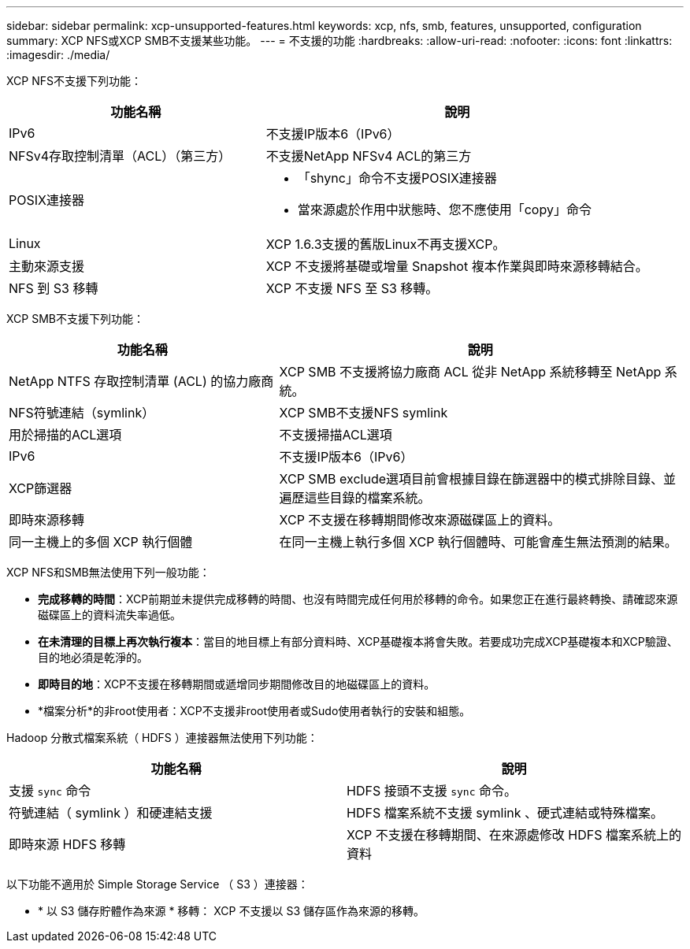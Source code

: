 ---
sidebar: sidebar 
permalink: xcp-unsupported-features.html 
keywords: xcp, nfs, smb, features, unsupported, configuration 
summary: XCP NFS或XCP SMB不支援某些功能。 
---
= 不支援的功能
:hardbreaks:
:allow-uri-read: 
:nofooter: 
:icons: font
:linkattrs: 
:imagesdir: ./media/


[role="lead"]
XCP NFS不支援下列功能：

[cols="40,60"]
|===
| 功能名稱 | 說明 


| IPv6 | 不支援IP版本6（IPv6） 


| NFSv4存取控制清單（ACL）（第三方） | 不支援NetApp NFSv4 ACL的第三方 


| POSIX連接器  a| 
* 「shync」命令不支援POSIX連接器
* 當來源處於作用中狀態時、您不應使用「copy」命令




| Linux | XCP 1.6.3支援的舊版Linux不再支援XCP。 


| 主動來源支援 | XCP 不支援將基礎或增量 Snapshot 複本作業與即時來源移轉結合。 


| NFS 到 S3 移轉 | XCP 不支援 NFS 至 S3 移轉。 
|===
XCP SMB不支援下列功能：

[cols="40,60"]
|===
| 功能名稱 | 說明 


| NetApp NTFS 存取控制清單 (ACL) 的協力廠商 | XCP SMB 不支援將協力廠商 ACL 從非 NetApp 系統移轉至 NetApp 系統。 


| NFS符號連結（symlink） | XCP SMB不支援NFS symlink 


| 用於掃描的ACL選項 | 不支援掃描ACL選項 


| IPv6 | 不支援IP版本6（IPv6） 


| XCP篩選器 | XCP SMB exclude選項目前會根據目錄在篩選器中的模式排除目錄、並遍歷這些目錄的檔案系統。 


| 即時來源移轉 | XCP 不支援在移轉期間修改來源磁碟區上的資料。 


| 同一主機上的多個 XCP 執行個體 | 在同一主機上執行多個 XCP 執行個體時、可能會產生無法預測的結果。 
|===
XCP NFS和SMB無法使用下列一般功能：

* *完成移轉的時間*：XCP前期並未提供完成移轉的時間、也沒有時間完成任何用於移轉的命令。如果您正在進行最終轉換、請確認來源磁碟區上的資料流失率過低。
* *在未清理的目標上再次執行複本*：當目的地目標上有部分資料時、XCP基礎複本將會失敗。若要成功完成XCP基礎複本和XCP驗證、目的地必須是乾淨的。
* *即時目的地*：XCP不支援在移轉期間或遞增同步期間修改目的地磁碟區上的資料。
* *檔案分析*的非root使用者：XCP不支援非root使用者或Sudo使用者執行的安裝和組態。


Hadoop 分散式檔案系統（ HDFS ）連接器無法使用下列功能：

[cols="2*"]
|===
| 功能名稱 | 說明 


| 支援 `sync` 命令 | HDFS 接頭不支援 `sync` 命令。 


| 符號連結（ symlink ）和硬連結支援 | HDFS 檔案系統不支援 symlink 、硬式連結或特殊檔案。 


| 即時來源 HDFS 移轉 | XCP 不支援在移轉期間、在來源處修改 HDFS 檔案系統上的資料 
|===
以下功能不適用於 Simple Storage Service （ S3 ）連接器：

* * 以 S3 儲存貯體作為來源 * 移轉： XCP 不支援以 S3 儲存區作為來源的移轉。

